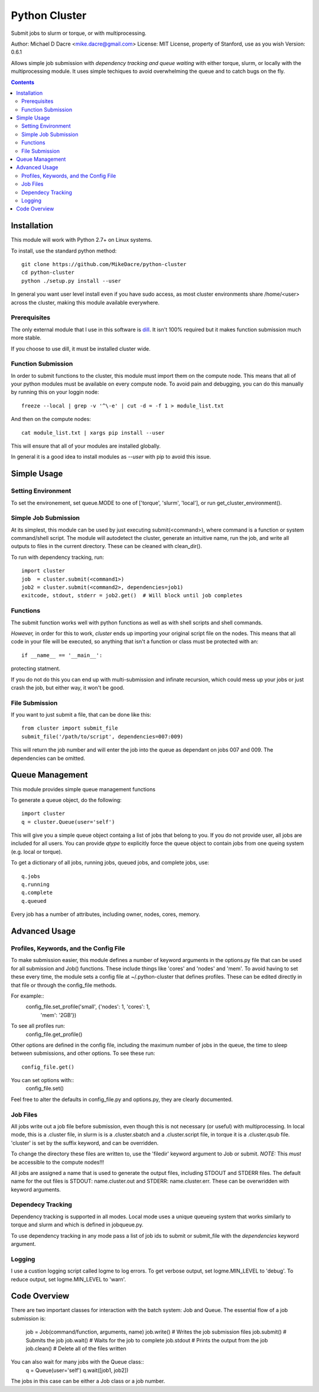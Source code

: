 ##############
Python Cluster
##############

Submit jobs to slurm or torque, or with multiprocessing.

Author:  Michael D Dacre <mike.dacre@gmail.com>
License: MIT License, property of Stanford, use as you wish
Version: 0.6.1

Allows simple job submission with *dependency tracking and
queue waiting* with either torque, slurm, or locally with the
multiprocessing module. It uses simple techiques to avoid
overwhelming the queue and to catch bugs on the fly.

.. contents:: **Contents**

************
Installation
************

This module will work with Python 2.7+ on Linux systems.

To install, use the standard python method::

  git clone https://github.com/MikeDacre/python-cluster
  cd python-cluster
  python ./setup.py install --user

In general you want user level install even if you have sudo
access, as most cluster environments share /home/<user> across
the cluster, making this module available everywhere.

Prerequisites
-------------

The only external module that I use in this software is
`dill <https://pypi.python.org/pypi/dill>`_. It isn't 100% required
but it makes function submission much more stable.

If you choose to use dill, it must be installed cluster wide.

Function Submission
-------------------

In order to submit functions to the cluster, this module must import
them on the compute node. This means that all of your python modules
must be available on every compute node. To avoid pain and debugging,
you can do this manually by running this on your loggin node::

    freeze --local | grep -v '^\-e' | cut -d = -f 1 > module_list.txt

And then on the compute nodes::

    cat module_list.txt | xargs pip install --user

This will ensure that all of your modules are installed globally.

In general it is a good idea to install modules as `--user` with pip
to avoid this issue.

************
Simple Usage
************

Setting Environment
-------------------

To set the environement, set queue.MODE to one of ['torque',
'slurm', 'local'], or run get_cluster_environment().

Simple Job Submission
---------------------

At its simplest, this module can be used by just executing
submit(<command>), where command is a function or system
command/shell script. The module will autodetect the cluster,
generate an intuitive name, run the job, and write all outputs
to files in the current directory. These can be cleaned with
clean_dir().

To run with dependency tracking, run::

    import cluster
    job  = cluster.submit(<command1>)
    job2 = cluster.submit(<command2>, dependencies=job1)
    exitcode, stdout, stderr = job2.get()  # Will block until job completes

Functions
---------

The submit function works well with python functions as well as with
shell scripts and shell commands.

*However,* in order for this to work, `cluster` ends up importing your
original script file on the nodes. This means that all code in your
file will be executed, so anything that isn't a function or class must
be protected with an::

    if __name__ == '__main__':

protecting statment.

If you do not do this you can end up with multi-submission and infinate
recursion, which could mess up your jobs or just crash the job, but either
way, it won't be good.

File Submission
---------------

If you want to just submit a file, that can be done like this::

    from cluster import submit_file
    submit_file('/path/to/script', dependencies=007:009)

This will return the job number and will enter the job into the queue as dependant on jobs 007 and 009. The dependencies can be omitted.

****************
Queue Management
****************

This module provides simple queue management functions

To generate a queue object, do the following::

    import cluster
    q = cluster.Queue(user='self')

This will give you a simple queue object containg a list of jobs that belong to you.
If you do not provide user, all jobs are included for all users. You can provide `qtype`
to explicitly force the queue object to contain jobs from one queing system (e.g. local
or torque).

To get a dictionary of all jobs, running jobs, queued jobs, and complete jobs, use::

    q.jobs
    q.running
    q.complete
    q.queued

Every job has a number of attributes, including owner, nodes, cores, memory.

**************
Advanced Usage
**************

Profiles, Keywords, and the Config File
---------------------------------------

To make submission easier, this module defines a number of
keyword arguments in the options.py file that can be used
for all submission and Job() functions. These include things
like 'cores' and 'nodes' and 'mem'. To avoid having to set
these every time, the module sets a config file at
~/.python-cluster that defines profiles. These can be edited
directly in that file or through the config_file methods.

For example::
    config_file.set_profile('small', {'nodes': 1, 'cores': 1,
                                      'mem': '2GB'})

To see all profiles run:
    config_file.get_profile()

Other options are defined in the config file, including the
maximum number of jobs in the queue, the time to sleep between
submissions, and other options. To see these run::
    config_file.get()

You can set options with::
    config_file.set()

Feel free to alter the defaults in config_file.py and
options.py, they are clearly documented.

Job Files
---------

All jobs write out a job file before submission, even though
this is not necessary (or useful) with multiprocessing. In
local mode, this is a .cluster file, in slurm is is a
.cluster.sbatch and a .cluster.script file, in torque it is a
.cluster.qsub file. 'cluster' is set by the suffix keyword,
and can be overridden.

To change the directory these files are written to, use the
'filedir' keyword argument to Job or submit.
*NOTE:* This *must* be accessible to the compute nodes!!!

All jobs are assigned a name that is used to generate the
output files, including STDOUT and STDERR files. The default
name for the out files is STDOUT: name.cluster.out and
STDERR: name.cluster.err. These can be overwridden with
keyword arguments.

Dependecy Tracking
------------------

Dependency tracking is supported in all modes. Local mode uses
a unique queueing system that works similarly to torque and
slurm and which is defined in jobqueue.py.

To use dependency tracking in any mode pass a list of job ids
to submit or submit_file with the `dependencies` keyword
argument.

Logging
-------

I use a custion logging script called logme to log errors. To
get verbose output, set logme.MIN_LEVEL to 'debug'. To reduce
output, set logme.MIN_LEVEL to 'warn'.

*************
Code Overview
*************

There are two important classes for interaction with the batch
system: Job and Queue. The essential flow of a job submission
is:
    job = Job(command/function, arguments, name)
    job.write()  # Writes the job submission files
    job.submit() # Submits the job
    job.wait()   # Waits for the job to complete
    job.stdout   # Prints the output from the job
    job.clean()  # Delete all of the files written

You can also wait for many jobs with the Queue class::
    q = Queue(user='self')
    q.wait([job1, job2])

The jobs in this case can be either a Job class or a job
number.
